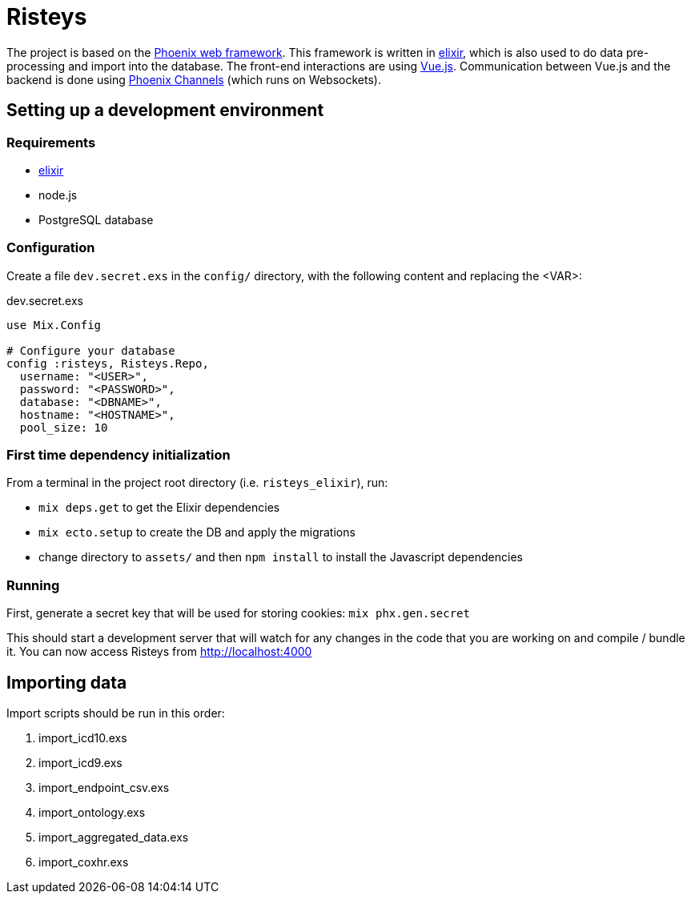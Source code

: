Risteys
=======

The project is based on the https://phoenixframework.org/[Phoenix web framework].
This framework is written in https://elixir-lang.org/[elixir], which is also used to do data pre-processing and import into the database.
The front-end interactions are using https://vuejs.org/[Vue.js].
Communication between Vue.js and the backend is done using https://hexdocs.pm/phoenix/channels.html[Phoenix Channels] (which runs on Websockets).


Setting up a development environment
------------------------------------

Requirements
~~~~~~~~~~~~

- https://elixir-lang.org/install.html[elixir]
- node.js
- PostgreSQL database


Configuration
~~~~~~~~~~~~~
Create a file `dev.secret.exs` in the `config/` directory, with the following content and replacing the <VAR>:

dev.secret.exs
[source,elixir]
----
use Mix.Config

# Configure your database
config :risteys, Risteys.Repo,
  username: "<USER>",
  password: "<PASSWORD>",
  database: "<DBNAME>",
  hostname: "<HOSTNAME>",
  pool_size: 10
----

First time dependency initialization
~~~~~~~~~~~~~~~~~~~~~~~~~~~~~~~~~~~~
From a terminal in the project root directory (i.e. `risteys_elixir`), run:

- `mix deps.get` to get the Elixir dependencies
- `mix ecto.setup` to create the DB and apply the migrations
- change directory to `assets/` and then `npm install` to install the Javascript dependencies


Running
~~~~~~~

First, generate a secret key that will be used for storing cookies:
`mix phx.gen.secret`

This should start a development server that will watch for any changes in the code that you are working on and compile / bundle it.
You can now access Risteys from http://localhost:4000

Importing data
--------------

Import scripts should be run in this order:

1. import_icd10.exs
2. import_icd9.exs
3. import_endpoint_csv.exs
4. import_ontology.exs
5. import_aggregated_data.exs
6. import_coxhr.exs
